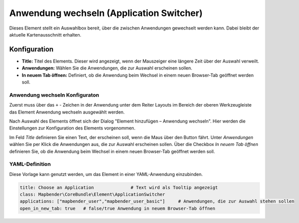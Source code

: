 .. _applicationswitcher_de:

Anwendung wechseln (Application Switcher)
*****************************************

Dieses Element stellt ein Auswahlbox bereit, über die zwischen Anwendungen gewechselt werden kann. Dabei bleibt der aktuelle Kartenausschnitt erhalten.

.. image:: ../../../figures/de/applicationswitcher.png
     :scale: 80

Konfiguration
=============

.. image:: ../../../figures/de/applicationswitcher_configuration.png
     :scale: 80

* **Title:** Titel des Elements. Dieser wird angezeigt, wenn der Mauszeiger eine längere Zeit über der Auswahl verweilt.
* **Anwendungen:** Wählen Sie die Anwendungen, die zur Auswahl erscheinen sollen.
* **In neuem Tab öffnen:** Definiert, ob die Anwendung beim Wechsel in einem neuen Browser-Tab geöffnet werden soll.

Anwendung wechseln Konfiguraton
-------------------------------

Zuerst muss über das ``+`` - Zeichen in der Anwendung unter dem Reiter Layouts im Bereich der oberen Werkzeugleiste das Element Anwendung wechseln ausgewählt werden.

.. image:: ../../../figures/de/add_toolbar.png
     :scale: 80
     
Nach Auswahl des Elements öffnet sich der Dialog "Element hinzufügen – Anwendung wechseln". Hier werden die Einstellungen zur Konfiguration des Elements vorgenommen.

Im Feld *Title* definieren Sie einen Text, der erscheinen soll, wenn die Maus über den Button fährt.
Unter *Anwendungen* wählen Sie per Klick die Anwendungen aus, die zur Auswahl erscheinen sollen.
Über die Checkbox *In neuem Tab öffnen* definieren Sie, ob die Anwendung beim Wechsel in einem neuen Browser-Tab geöffnet werden soll.

YAML-Definition
---------------

Diese Vorlage kann genutzt werden, um das Element in einer YAML-Anwendung einzubinden.

.. code-block:: yaml

    title: Choose an Application              # Text wird als Tooltip angezeigt
    class: Mapbender\CoreBundle\Element\ApplicationSwitcher
    applications: ["mapbender_user","mapbender_user_basic"]     # Anwendungen, die zur Auswahl stehen sollen
    open_in_new_tab: true   # false/true Anwendung in neuem Browser-Tab öffnen

